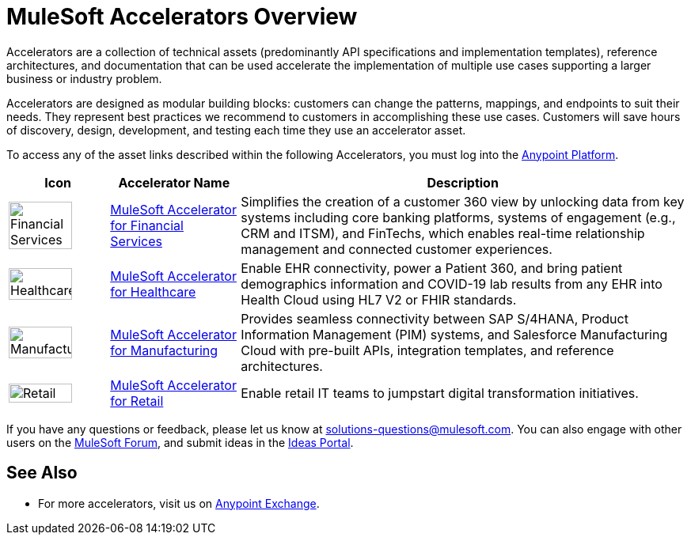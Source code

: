 :imagesdir: ../assets/images

= MuleSoft Accelerators Overview

Accelerators are a collection of technical assets (predominantly API specifications and implementation templates), reference architectures, and documentation that can be used accelerate the implementation of multiple use cases supporting a larger business or industry problem.

Accelerators are designed as modular building blocks: customers can change the patterns, mappings, and endpoints to suit their needs. They represent best practices we recommend to customers in accomplishing these use cases. Customers will save hours of discovery, design, development, and testing each time they use an accelerator asset.

To access any of the asset links described within the following Accelerators, you must log into the https://anypoint.mulesoft.com/home/[Anypoint Platform^].

[%header%autowidth.spread]
|===
|Icon |Accelerator Name | Description
|image:fs-icon.png[Financial Services,80%,80%] | xref:fins/fins-landing-page.adoc[MuleSoft Accelerator for Financial Services] | Simplifies the creation of a customer 360 view by unlocking data from key systems including core banking platforms, systems of engagement (e.g., CRM and ITSM), and FinTechs, which enables real-time relationship management and connected customer experiences.
|image:hc-icon.png[Healthcare,80%,80%] | xref:hls/hc-landing-page.adoc[MuleSoft Accelerator for Healthcare] | Enable EHR connectivity, power a Patient 360, and bring patient demographics information and COVID-19 lab results from any EHR into Health Cloud using HL7 V2 or FHIR standards.
|image:mfg-icon.png[Manufacturing,80%,80%] | xref:mfg/mfg-landing-page.adoc[MuleSoft Accelerator for Manufacturing] | Provides seamless connectivity between SAP S/4HANA, Product Information Management (PIM) systems, and Salesforce Manufacturing Cloud with pre-built APIs, integration templates, and reference architectures.
|image:retail-icon.png[Retail,80%,80%] | xref:rcg/retail-landing-page.adoc[MuleSoft Accelerator for Retail] | Enable retail IT teams to jumpstart digital transformation initiatives.
|===

If you have any questions or feedback, please let us know at solutions-questions@mulesoft.com. You can also engage with other users on the https://help.mulesoft.com/s/forum[MuleSoft Forum^], and submit ideas in the https://help.mulesoft.com/s/ideas[Ideas Portal^].

== See Also

* For more accelerators, visit us on https://www.mulesoft.com/exchange/org.mule.examples/mulesoft-accelerators-introduction/[Anypoint Exchange^].

